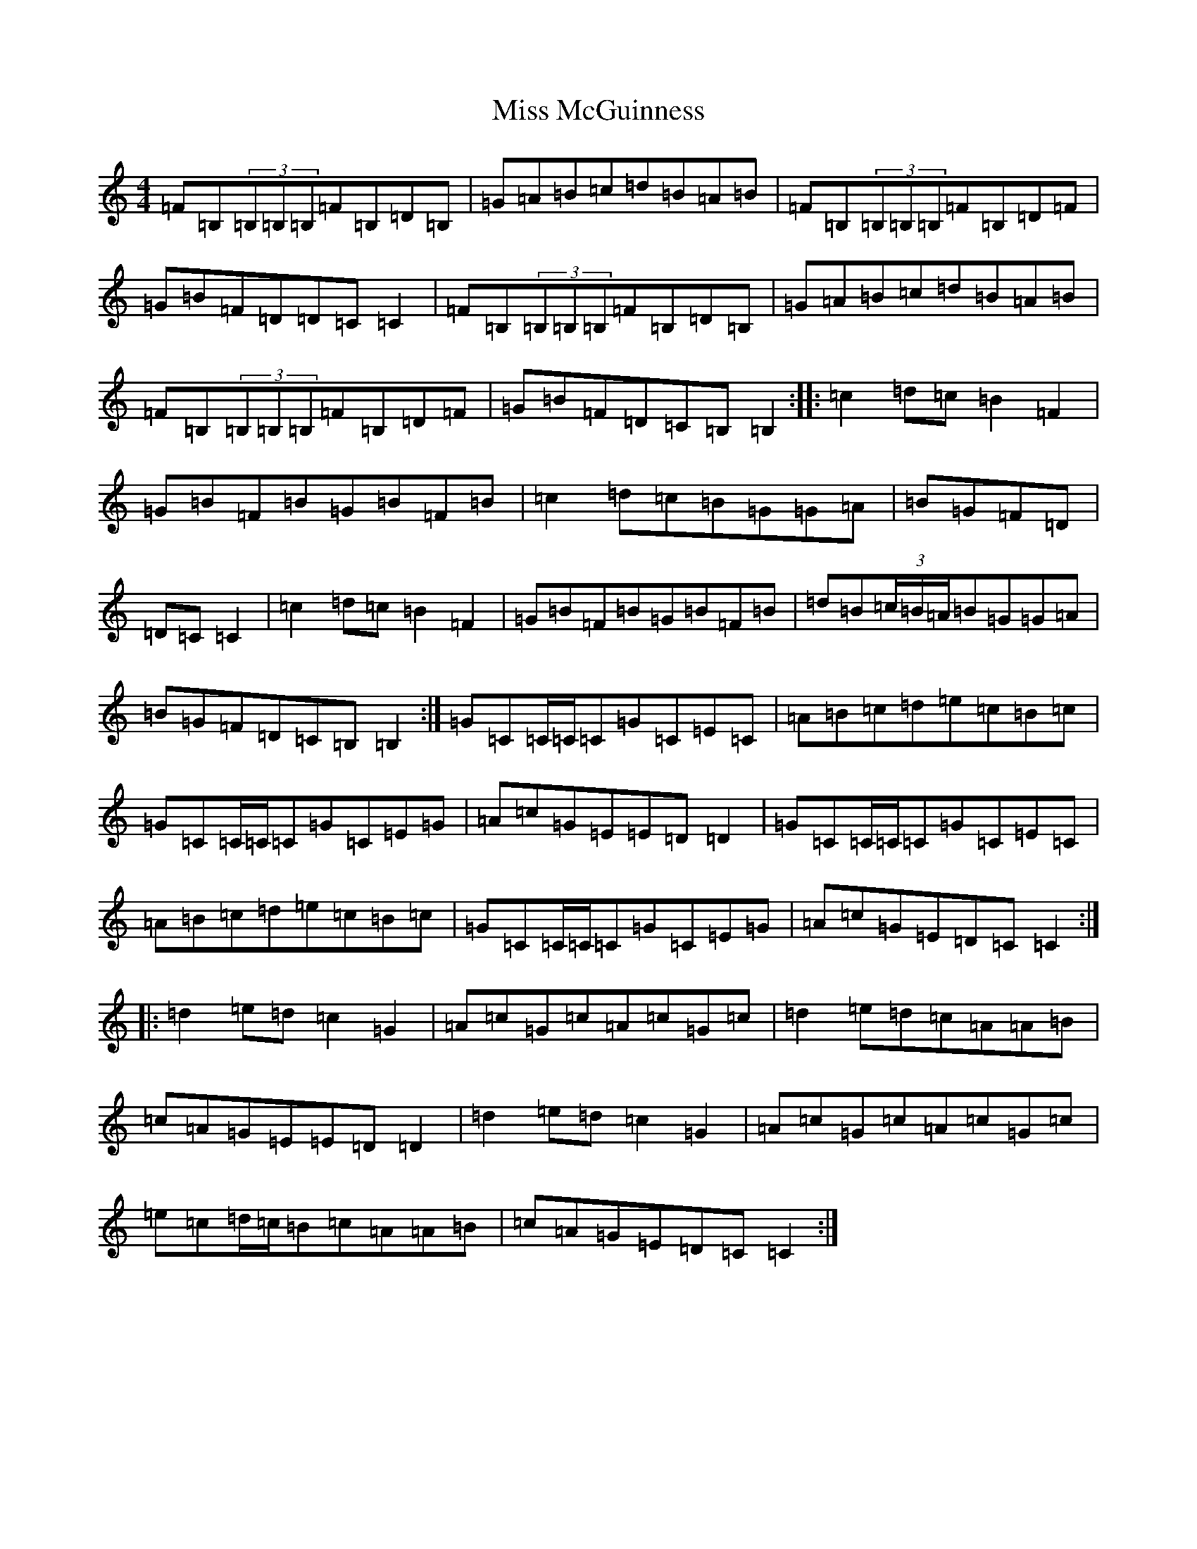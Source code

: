 X: 14374
T: Miss McGuinness
S: https://thesession.org/tunes/1397#setting14765
Z: G Major
R: reel
M:4/4
L:1/8
K: C Major
=F=B,(3=B,=B,=B,=F=B,=D=B,|=G=A=B=c=d=B=A=B|=F=B,(3=B,=B,=B,=F=B,=D=F|=G=B=F=D=D=C=C2|=F=B,(3=B,=B,=B,=F=B,=D=B,|=G=A=B=c=d=B=A=B|=F=B,(3=B,=B,=B,=F=B,=D=F|=G=B=F=D=C=B,=B,2:||:=c2=d=c=B2=F2|=G=B=F=B=G=B=F=B|=c2=d=c=B=G=G=A|=B=G=F=D|=D=C=C2|=c2=d=c=B2=F2|=G=B=F=B=G=B=F=B|=d=B(3=c/2=B/2=A/2=B=G=G=A|=B=G=F=D=C=B,=B,2:|=G=C=C/2=C/2=C=G=C=E=C|=A=B=c=d=e=c=B=c|=G=C=C/2=C/2=C=G=C=E=G|=A=c=G=E=E=D=D2|=G=C=C/2=C/2=C=G=C=E=C|=A=B=c=d=e=c=B=c|=G=C=C/2=C/2=C=G=C=E=G|=A=c=G=E=D=C=C2:||:=d2=e=d=c2=G2|=A=c=G=c=A=c=G=c|=d2=e=d=c=A=A=B|=c=A=G=E=E=D=D2|=d2=e=d=c2=G2|=A=c=G=c=A=c=G=c|=e=c=d/2=c/2=B=c=A=A=B|=c=A=G=E=D=C=C2:|